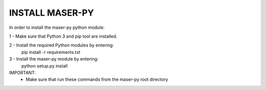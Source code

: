 INSTALL MASER-PY
================

In order to install the maser-py python module:

1 - Make sure that Python 3 and pip tool are installed.

2 -  Install the required Python modules by entering:
    pip install -r requirements.txt

3 - Install the maser-py module by entering:
    python setup.py install

IMPORTANT:
    - Make sure that run these commands from the maser-py root directory
